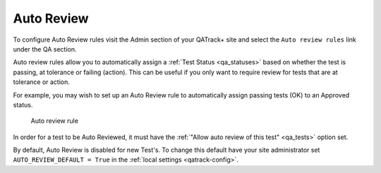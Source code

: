 .. _qa_auto_review:

Auto Review
===========

To configure Auto Review rules visit the Admin section of your QATrack+
site and select the ``Auto review rules`` link under the QA section.

Auto review rules allow you to automatically assign a :ref:`Test Status
<qa_statuses>` based on whether the test is passing, at tolerance or failing
(action). This can be useful if you only want to require review for tests that
are at tolerance or action.

For example, you may wish to set up an Auto Review rule to automatically assign
passing tests (OK) to an Approved status.

.. figure:: images/auto_review_rule.png
   :alt: Auto review rule

   Auto review rule

In order for a test to be Auto Reviewed, it must have the :ref:`"Allow auto
review of this test" <qa_tests>` option set.

By default, Auto Review is disabled for new Test's. To change this default have
your site administrator set ``AUTO_REVIEW_DEFAULT = True`` in the :ref:`local
settings <qatrack-config>`.
